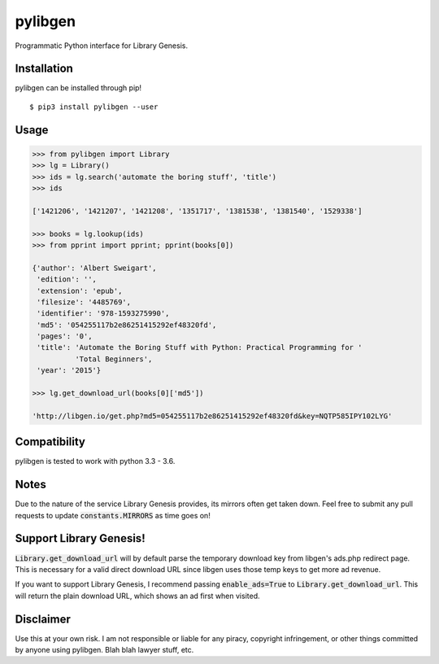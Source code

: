 pylibgen
==========================
|PyPI Version| |Travis Status| |License MIT|

Programmatic Python interface for Library Genesis.


Installation
---------------------

pylibgen can be installed through pip!
::

    $ pip3 install pylibgen --user


Usage
---------------------

.. code-block:: pycon

    >>> from pylibgen import Library
    >>> lg = Library()
    >>> ids = lg.search('automate the boring stuff', 'title')
    >>> ids

    ['1421206', '1421207', '1421208', '1351717', '1381538', '1381540', '1529338']
    
    >>> books = lg.lookup(ids)
    >>> from pprint import pprint; pprint(books[0])

    {'author': 'Albert Sweigart',
     'edition': '',
     'extension': 'epub',
     'filesize': '4485769',
     'identifier': '978-1593275990',
     'md5': '054255117b2e86251415292ef48320fd',
     'pages': '0',
     'title': 'Automate the Boring Stuff with Python: Practical Programming for '
              'Total Beginners',
     'year': '2015'}

    >>> lg.get_download_url(books[0]['md5'])

    'http://libgen.io/get.php?md5=054255117b2e86251415292ef48320fd&key=NQTP585IPY102LYG'

Compatibility
---------------------

pylibgen is tested to work with python 3.3 - 3.6.

Notes
---------------------

Due to the nature of the service Library Genesis provides, its mirrors often get taken down. Feel free to submit any pull requests to update :code:`constants.MIRRORS` as time goes on!

Support Library Genesis!
--------------------------

:code:`Library.get_download_url` will by default parse the temporary download key from libgen's ads.php redirect page. This is necessary for a valid direct download URL since libgen uses those temp keys to get more ad revenue.

If you want to support Library Genesis, I recommend passing :code:`enable_ads=True` to :code:`Library.get_download_url`. This will return the plain download URL, which shows an ad first when visited.

Disclaimer
---------------------

Use this at your own risk. I am not responsible or liable for any piracy, copyright infringement, or other things committed by anyone using pylibgen. Blah blah lawyer stuff, etc.


.. |PyPI Version| image:: https://img.shields.io/pypi/v/pylibgen.svg
   :target: https://pypi.python.org/pypi/pylibgen

.. |Travis Status| image:: https://travis-ci.org/JoshuaRLi/pylibgen.svg?branch=master
    :target: https://travis-ci.org/JoshuaRLi/pylibgen

.. |License MIT| image:: https://img.shields.io/github/license/mashape/apistatus.svg
    :target: https://github.com/JoshuaRLi/pylibgen/blob/master/LICENSE
